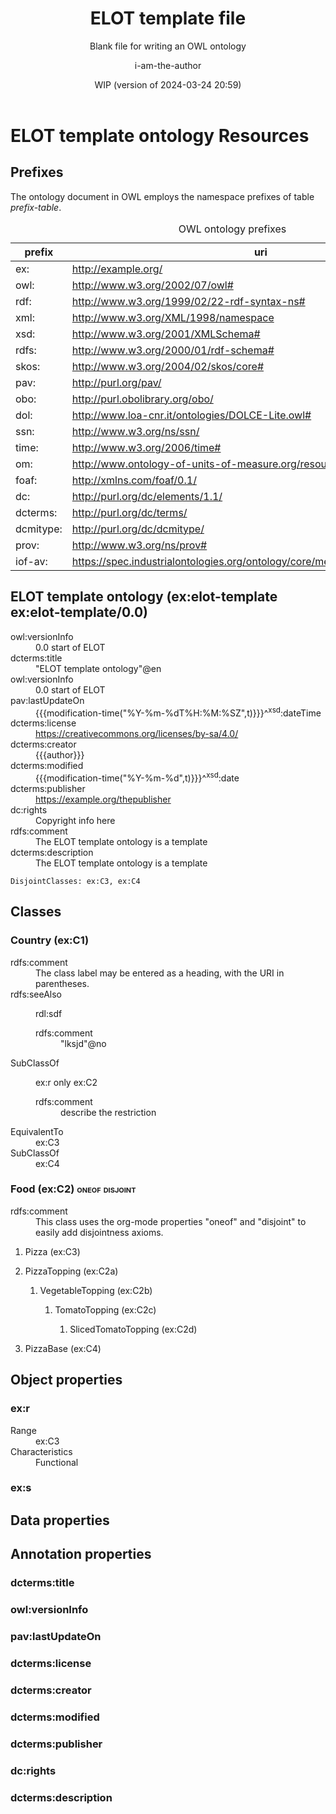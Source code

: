 # -*- eval: (load-library "elot-defaults") -*-
#+title: ELOT template file
#+subtitle: Blank file for writing an OWL ontology
#+author: i-am-the-author
#+date: WIP (version of 2024-03-24 20:59)

* ELOT template ontology Resources
:PROPERTIES:
:ID:       ELOT-resource-hierarchy
:header-args:omn: :tangle ./ELOT.omn :noweb yes
:header-args:emacs-lisp: :tangle no :wrap "SRC omn" :exports results
:header-args: :padline yes
:END:
:OMN:
#+begin_src omn :exports none
  ##
  ## This is an ELOT template ontology
  ## This document is in OWL 2 Manchester Syntax, see https://www.w3.org/TR/owl2-manchester-syntax/
  ##

  ## Prefixes
  <<omn-prefixes()>>

  ## Ontology declaration
  <<resource-declarations(hierarchy="ELOT-ontology-declaration", owl-type="Ontology", owl-relation="")>>

  ## Data type declarations
  Datatype: xsd:dateTime
  Datatype: xsd:date
  Datatype: xsd:boolean

  ## Class declarations
  <<resource-declarations(hierarchy="ELOT-class-hierarchy", owl-type="Class")>>

  ## Object property declarations
  <<resource-declarations(hierarchy="ELOT-object-property-hierarchy", owl-type="ObjectProperty")>>

  ## Data property declarations
  <<resource-declarations(hierarchy="ELOT-data-property-hierarchy", owl-type="DataProperty")>>

  ## Annotation property declarations
  <<resource-declarations(hierarchy="ELOT-annotation-property-hierarchy", owl-type="AnnotationProperty")>>

  ## Resource taxonomies
  <<resource-taxonomy(hierarchy="ELOT-class-hierarchy", owl-type="Class", owl-relation="SubClassOf")>>
  <<resource-taxonomy(hierarchy="ELOT-object-property-hierarchy", owl-type="ObjectProperty", owl-relation="SubPropertyOf")>>
  <<resource-taxonomy(hierarchy="ELOT-data-property-hierarchy", owl-type="DataProperty", owl-relation="SubPropertyOf")>>
  <<resource-taxonomy(hierarchy="ELOT-annotation-property-hierarchy", owl-type="AnnotationProperty", owl-relation="SubPropertyOf")>>
#+end_src
:END:
** Prefixes
The ontology document in OWL employs the namespace prefixes of table [[prefix-table]].

#+name: prefix-table
#+attr_latex: :align lp{.8\textwidth} :font \small
#+caption: OWL ontology prefixes
| prefix    | uri                                                                            |
|-----------+--------------------------------------------------------------------------------|
| ex:       | http://example.org/                                                            |
| owl:      | http://www.w3.org/2002/07/owl#                                                 |
| rdf:      | http://www.w3.org/1999/02/22-rdf-syntax-ns#                                    |
| xml:      | http://www.w3.org/XML/1998/namespace                                           |
| xsd:      | http://www.w3.org/2001/XMLSchema#                                              |
| rdfs:     | http://www.w3.org/2000/01/rdf-schema#                                          |
| skos:     | http://www.w3.org/2004/02/skos/core#                                           |
| pav:      | http://purl.org/pav/                                                           |
| obo:      | http://purl.obolibrary.org/obo/                                                |
| dol:      | http://www.loa-cnr.it/ontologies/DOLCE-Lite.owl#                               |
| ssn:      | http://www.w3.org/ns/ssn/                                                      |
| time:     | http://www.w3.org/2006/time#                                                   |
| om:       | http://www.ontology-of-units-of-measure.org/resource/om-2/                     |
| foaf:     | http://xmlns.com/foaf/0.1/                                                     |
| dc:       | http://purl.org/dc/elements/1.1/                                               |
| dcterms:  | http://purl.org/dc/terms/                                                      |
| dcmitype: | http://purl.org/dc/dcmitype/                                                   |
| prov:     | http://www.w3.org/ns/prov#                                                     |
| iof-av:   | https://spec.industrialontologies.org/ontology/core/meta/AnnotationVocabulary/ |
*** Source blocks for prefixes                                     :noexport:
:PROPERTIES:
:header-args:omn: :tangle no
:END:
#+name: sparql-prefixes
#+begin_src emacs-lisp :var prefixes=prefix-table :exports none
  (mapconcat (lambda (row) (format "PREFIX %-5s <%s>" (car row) (cadr row)))
             prefixes "\n")
#+end_src
#+name: omn-prefixes
#+begin_src emacs-lisp :var prefixes=prefix-table :exports none
  (mapconcat (lambda (row) (format "Prefix: %-5s <%s>" (car row) (cadr row)))
             prefixes "\n")
#+end_src
#+name: ttl-prefixes
#+begin_src emacs-lisp :var prefixes=prefix-table :exports none
  (mapconcat (lambda (row) (format "@prefix %-5s <%s> ." (car row) (cadr row)))
             prefixes "\n")
#+end_src
** ELOT template ontology (ex:elot-template ex:elot-template/0.0)
:PROPERTIES:
:ID:       ELOT-ontology-declaration
:custom_id: ELOT-ontology-declaration
:resourcedefs: yes
:END:
# - Import :: https://spec.industrialontologies.org/ontology/core/meta/AnnotationVocabulary/
- owl:versionInfo :: 0.0 start of ELOT
- dcterms:title :: "ELOT template ontology"@en
- owl:versionInfo :: 0.0 start of ELOT
- pav:lastUpdateOn :: {{{modification-time("%Y-%m-%dT%H:%M:%SZ",t)}}}^^xsd:dateTime
- dcterms:license :: [[https://creativecommons.org/licenses/by-sa/4.0/]]
- dcterms:creator :: {{{author}}}
- dcterms:modified ::  {{{modification-time("%Y-%m-%d",t)}}}^^xsd:date
- dcterms:publisher :: https://example.org/thepublisher
- dc:rights :: Copyright info here
- rdfs:comment :: The ELOT template ontology is a template
- dcterms:description :: The ELOT template ontology is a template
# - # :: not issued yet dcterms:issued "2021-08-06"^^xsd:date

#+begin_src omn
  DisjointClasses: ex:C3, ex:C4
#+end_src

** Classes
:PROPERTIES:
:ID:       ELOT-class-hierarchy
:custom_id: ELOT-class-hierarchy
:resourcedefs: yes
:END:
*** Country (ex:C1)
- rdfs:comment :: The class label may be entered as a heading, with
  the URI in parentheses.
- rdfs:seeAlso :: rdl:sdf
  - rdfs:comment :: "lksjd"@no
- SubClassOf :: ex:r only ex:C2
  - rdfs:comment :: describe the restriction
- EquivalentTo :: ex:C3
- SubClassOf :: ex:C4
*** Food (ex:C2)                                             :oneof:disjoint:
- rdfs:comment :: This class uses the org-mode properties "oneof" and
  "disjoint" to easily add disjointness axioms.
**** Pizza (ex:C3)
**** PizzaTopping (ex:C2a)
***** VegetableTopping (ex:C2b)
****** TomatoTopping (ex:C2c)
******* SlicedTomatoTopping (ex:C2d)
**** PizzaBase (ex:C4)
** Object properties
:PROPERTIES:
:ID:       ELOT-object-property-hierarchy
:custom_id: ELOT-object-property-hierarchy
:resourcedefs: yes
:END:
*** ex:r
 - Range :: ex:C3
 - Characteristics :: Functional
*** ex:s
** Data properties
:PROPERTIES:
:ID:       ELOT-data-property-hierarchy
:custom_id: ELOT-data-property-hierarchy
:resourcedefs: yes
:END:

** Annotation properties
:PROPERTIES:
:ID:       ELOT-annotation-property-hierarchy
:custom_id: ELOT-annotation-property-hierarchy
:resourcedefs: yes
:END:
*** dcterms:title
*** owl:versionInfo
*** pav:lastUpdateOn
*** dcterms:license
*** dcterms:creator
*** dcterms:modified
*** dcterms:publisher
*** dc:rights
*** dcterms:description
